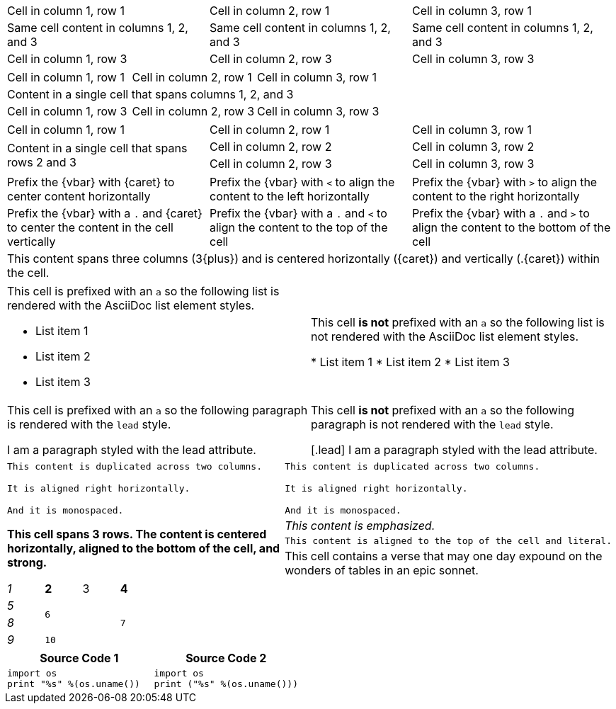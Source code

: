 ////
Examples for table sections, cell specifiers
////

// tag::3dup[]
|===

|Cell in column 1, row 1 |Cell in column 2, row 1 |Cell in column 3, row 1

3*|Same cell content in columns 1, 2, and 3

|Cell in column 1, row 3
|Cell in column 2, row 3
|Cell in column 3, row 3

|===
// end::3dup[]

// tag::3span[]
|===

|Cell in column 1, row 1 |Cell in column 2, row 1 |Cell in column 3, row 1

3+|Content in a single cell that spans columns 1, 2, and 3

|Cell in column 1, row 3
|Cell in column 2, row 3
|Cell in column 3, row 3

|===
// end::3span[]

// tag::2span-r[]
|===

|Cell in column 1, row 1 |Cell in column 2, row 1 |Cell in column 3, row 1

.2+|Content in a single cell that spans rows 2 and 3
|Cell in column 2, row 2
|Cell in column 3, row 2

|Cell in column 2, row 3
|Cell in column 3, row 3

|===
// end::2span-r[]

// tag::cell-align[]
[cols="3"]
|===
^|Prefix the +{vbar}+ with +{caret}+ to center content horizontally
<|Prefix the +{vbar}+ with `<` to align the content to the left horizontally
>|Prefix the +{vbar}+ with `>` to align the content to the right horizontally

.^|Prefix the +{vbar}+ with a `.` and +{caret}+ to center the content in the cell vertically
.<|Prefix the +{vbar}+ with a `.` and `<` to align the content to the top of the cell
.>|Prefix the +{vbar}+ with a `.` and `>` to align the content to the bottom of the cell

3+^.^|This content spans three columns (+3{plus}+) and is centered horizontally (+{caret}+) and vertically (+.{caret}+) within the cell.

|===
// end::cell-align[]

// tag::cell-ad[]
[cols="2"]
|===

a|This cell is prefixed with an `a` so the following list is rendered with the AsciiDoc list element styles.

* List item 1
* List item 2
* List item 3
|This cell *is not* prefixed with an `a` so the following list is not rendered with the AsciiDoc list element styles.

* List item 1
* List item 2
* List item 3

a|This cell is prefixed with an `a` so the following paragraph is rendered with the `lead` style.

[.lead]
I am a paragraph styled with the lead attribute.
|This cell *is not* prefixed with an `a` so the following paragraph is not rendered with the `lead` style.

[.lead]
I am a paragraph styled with the lead attribute.

|===
// end::cell-ad[]

// tag::cell-v[]
|===

2*>m|This content is duplicated across two columns.

It is aligned right horizontally.

And it is monospaced.

.3+^.>s|This cell spans 3 rows. The content is centered horizontally, aligned to the bottom of the cell, and strong.
e|This content is emphasized.

.^l|This content is aligned to the top of the cell and literal.

v|This cell contains a verse
that may one day expound on the
wonders of tables in an
epic sonnet.

|===
// end::cell-v[]

// tag::b-spec[]
[cols="e,m,^,>s", width="25%"]
|===
|1 >s|2 |3 |4
^|5 2.2+^.^|6 .3+<.>m|7
^|8
|9 2+>|10
|===
// end::b-spec[]

// tag::cell-src[]
|===
|Source Code 1 |Source Code 2

a|
[source,python]
----
import os
print "%s" %(os.uname())
----

a|
[source,python]
----
import os
print ("%s" %(os.uname()))
----
|===
// end::cell-src[]
